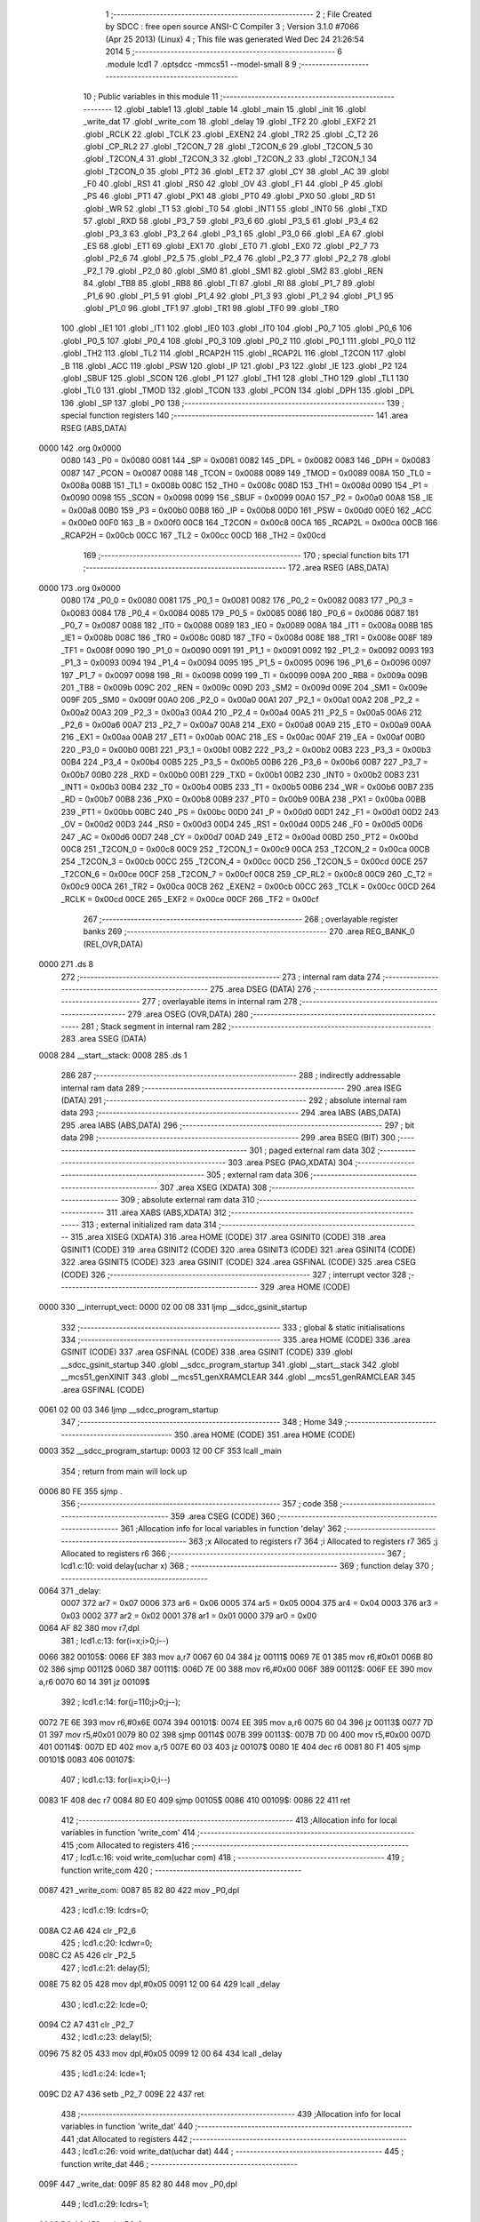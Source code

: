                               1 ;--------------------------------------------------------
                              2 ; File Created by SDCC : free open source ANSI-C Compiler
                              3 ; Version 3.1.0 #7066 (Apr 25 2013) (Linux)
                              4 ; This file was generated Wed Dec 24 21:26:54 2014
                              5 ;--------------------------------------------------------
                              6 	.module lcd1
                              7 	.optsdcc -mmcs51 --model-small
                              8 	
                              9 ;--------------------------------------------------------
                             10 ; Public variables in this module
                             11 ;--------------------------------------------------------
                             12 	.globl _table1
                             13 	.globl _table
                             14 	.globl _main
                             15 	.globl _init
                             16 	.globl _write_dat
                             17 	.globl _write_com
                             18 	.globl _delay
                             19 	.globl _TF2
                             20 	.globl _EXF2
                             21 	.globl _RCLK
                             22 	.globl _TCLK
                             23 	.globl _EXEN2
                             24 	.globl _TR2
                             25 	.globl _C_T2
                             26 	.globl _CP_RL2
                             27 	.globl _T2CON_7
                             28 	.globl _T2CON_6
                             29 	.globl _T2CON_5
                             30 	.globl _T2CON_4
                             31 	.globl _T2CON_3
                             32 	.globl _T2CON_2
                             33 	.globl _T2CON_1
                             34 	.globl _T2CON_0
                             35 	.globl _PT2
                             36 	.globl _ET2
                             37 	.globl _CY
                             38 	.globl _AC
                             39 	.globl _F0
                             40 	.globl _RS1
                             41 	.globl _RS0
                             42 	.globl _OV
                             43 	.globl _F1
                             44 	.globl _P
                             45 	.globl _PS
                             46 	.globl _PT1
                             47 	.globl _PX1
                             48 	.globl _PT0
                             49 	.globl _PX0
                             50 	.globl _RD
                             51 	.globl _WR
                             52 	.globl _T1
                             53 	.globl _T0
                             54 	.globl _INT1
                             55 	.globl _INT0
                             56 	.globl _TXD
                             57 	.globl _RXD
                             58 	.globl _P3_7
                             59 	.globl _P3_6
                             60 	.globl _P3_5
                             61 	.globl _P3_4
                             62 	.globl _P3_3
                             63 	.globl _P3_2
                             64 	.globl _P3_1
                             65 	.globl _P3_0
                             66 	.globl _EA
                             67 	.globl _ES
                             68 	.globl _ET1
                             69 	.globl _EX1
                             70 	.globl _ET0
                             71 	.globl _EX0
                             72 	.globl _P2_7
                             73 	.globl _P2_6
                             74 	.globl _P2_5
                             75 	.globl _P2_4
                             76 	.globl _P2_3
                             77 	.globl _P2_2
                             78 	.globl _P2_1
                             79 	.globl _P2_0
                             80 	.globl _SM0
                             81 	.globl _SM1
                             82 	.globl _SM2
                             83 	.globl _REN
                             84 	.globl _TB8
                             85 	.globl _RB8
                             86 	.globl _TI
                             87 	.globl _RI
                             88 	.globl _P1_7
                             89 	.globl _P1_6
                             90 	.globl _P1_5
                             91 	.globl _P1_4
                             92 	.globl _P1_3
                             93 	.globl _P1_2
                             94 	.globl _P1_1
                             95 	.globl _P1_0
                             96 	.globl _TF1
                             97 	.globl _TR1
                             98 	.globl _TF0
                             99 	.globl _TR0
                            100 	.globl _IE1
                            101 	.globl _IT1
                            102 	.globl _IE0
                            103 	.globl _IT0
                            104 	.globl _P0_7
                            105 	.globl _P0_6
                            106 	.globl _P0_5
                            107 	.globl _P0_4
                            108 	.globl _P0_3
                            109 	.globl _P0_2
                            110 	.globl _P0_1
                            111 	.globl _P0_0
                            112 	.globl _TH2
                            113 	.globl _TL2
                            114 	.globl _RCAP2H
                            115 	.globl _RCAP2L
                            116 	.globl _T2CON
                            117 	.globl _B
                            118 	.globl _ACC
                            119 	.globl _PSW
                            120 	.globl _IP
                            121 	.globl _P3
                            122 	.globl _IE
                            123 	.globl _P2
                            124 	.globl _SBUF
                            125 	.globl _SCON
                            126 	.globl _P1
                            127 	.globl _TH1
                            128 	.globl _TH0
                            129 	.globl _TL1
                            130 	.globl _TL0
                            131 	.globl _TMOD
                            132 	.globl _TCON
                            133 	.globl _PCON
                            134 	.globl _DPH
                            135 	.globl _DPL
                            136 	.globl _SP
                            137 	.globl _P0
                            138 ;--------------------------------------------------------
                            139 ; special function registers
                            140 ;--------------------------------------------------------
                            141 	.area RSEG    (ABS,DATA)
   0000                     142 	.org 0x0000
                    0080    143 _P0	=	0x0080
                    0081    144 _SP	=	0x0081
                    0082    145 _DPL	=	0x0082
                    0083    146 _DPH	=	0x0083
                    0087    147 _PCON	=	0x0087
                    0088    148 _TCON	=	0x0088
                    0089    149 _TMOD	=	0x0089
                    008A    150 _TL0	=	0x008a
                    008B    151 _TL1	=	0x008b
                    008C    152 _TH0	=	0x008c
                    008D    153 _TH1	=	0x008d
                    0090    154 _P1	=	0x0090
                    0098    155 _SCON	=	0x0098
                    0099    156 _SBUF	=	0x0099
                    00A0    157 _P2	=	0x00a0
                    00A8    158 _IE	=	0x00a8
                    00B0    159 _P3	=	0x00b0
                    00B8    160 _IP	=	0x00b8
                    00D0    161 _PSW	=	0x00d0
                    00E0    162 _ACC	=	0x00e0
                    00F0    163 _B	=	0x00f0
                    00C8    164 _T2CON	=	0x00c8
                    00CA    165 _RCAP2L	=	0x00ca
                    00CB    166 _RCAP2H	=	0x00cb
                    00CC    167 _TL2	=	0x00cc
                    00CD    168 _TH2	=	0x00cd
                            169 ;--------------------------------------------------------
                            170 ; special function bits
                            171 ;--------------------------------------------------------
                            172 	.area RSEG    (ABS,DATA)
   0000                     173 	.org 0x0000
                    0080    174 _P0_0	=	0x0080
                    0081    175 _P0_1	=	0x0081
                    0082    176 _P0_2	=	0x0082
                    0083    177 _P0_3	=	0x0083
                    0084    178 _P0_4	=	0x0084
                    0085    179 _P0_5	=	0x0085
                    0086    180 _P0_6	=	0x0086
                    0087    181 _P0_7	=	0x0087
                    0088    182 _IT0	=	0x0088
                    0089    183 _IE0	=	0x0089
                    008A    184 _IT1	=	0x008a
                    008B    185 _IE1	=	0x008b
                    008C    186 _TR0	=	0x008c
                    008D    187 _TF0	=	0x008d
                    008E    188 _TR1	=	0x008e
                    008F    189 _TF1	=	0x008f
                    0090    190 _P1_0	=	0x0090
                    0091    191 _P1_1	=	0x0091
                    0092    192 _P1_2	=	0x0092
                    0093    193 _P1_3	=	0x0093
                    0094    194 _P1_4	=	0x0094
                    0095    195 _P1_5	=	0x0095
                    0096    196 _P1_6	=	0x0096
                    0097    197 _P1_7	=	0x0097
                    0098    198 _RI	=	0x0098
                    0099    199 _TI	=	0x0099
                    009A    200 _RB8	=	0x009a
                    009B    201 _TB8	=	0x009b
                    009C    202 _REN	=	0x009c
                    009D    203 _SM2	=	0x009d
                    009E    204 _SM1	=	0x009e
                    009F    205 _SM0	=	0x009f
                    00A0    206 _P2_0	=	0x00a0
                    00A1    207 _P2_1	=	0x00a1
                    00A2    208 _P2_2	=	0x00a2
                    00A3    209 _P2_3	=	0x00a3
                    00A4    210 _P2_4	=	0x00a4
                    00A5    211 _P2_5	=	0x00a5
                    00A6    212 _P2_6	=	0x00a6
                    00A7    213 _P2_7	=	0x00a7
                    00A8    214 _EX0	=	0x00a8
                    00A9    215 _ET0	=	0x00a9
                    00AA    216 _EX1	=	0x00aa
                    00AB    217 _ET1	=	0x00ab
                    00AC    218 _ES	=	0x00ac
                    00AF    219 _EA	=	0x00af
                    00B0    220 _P3_0	=	0x00b0
                    00B1    221 _P3_1	=	0x00b1
                    00B2    222 _P3_2	=	0x00b2
                    00B3    223 _P3_3	=	0x00b3
                    00B4    224 _P3_4	=	0x00b4
                    00B5    225 _P3_5	=	0x00b5
                    00B6    226 _P3_6	=	0x00b6
                    00B7    227 _P3_7	=	0x00b7
                    00B0    228 _RXD	=	0x00b0
                    00B1    229 _TXD	=	0x00b1
                    00B2    230 _INT0	=	0x00b2
                    00B3    231 _INT1	=	0x00b3
                    00B4    232 _T0	=	0x00b4
                    00B5    233 _T1	=	0x00b5
                    00B6    234 _WR	=	0x00b6
                    00B7    235 _RD	=	0x00b7
                    00B8    236 _PX0	=	0x00b8
                    00B9    237 _PT0	=	0x00b9
                    00BA    238 _PX1	=	0x00ba
                    00BB    239 _PT1	=	0x00bb
                    00BC    240 _PS	=	0x00bc
                    00D0    241 _P	=	0x00d0
                    00D1    242 _F1	=	0x00d1
                    00D2    243 _OV	=	0x00d2
                    00D3    244 _RS0	=	0x00d3
                    00D4    245 _RS1	=	0x00d4
                    00D5    246 _F0	=	0x00d5
                    00D6    247 _AC	=	0x00d6
                    00D7    248 _CY	=	0x00d7
                    00AD    249 _ET2	=	0x00ad
                    00BD    250 _PT2	=	0x00bd
                    00C8    251 _T2CON_0	=	0x00c8
                    00C9    252 _T2CON_1	=	0x00c9
                    00CA    253 _T2CON_2	=	0x00ca
                    00CB    254 _T2CON_3	=	0x00cb
                    00CC    255 _T2CON_4	=	0x00cc
                    00CD    256 _T2CON_5	=	0x00cd
                    00CE    257 _T2CON_6	=	0x00ce
                    00CF    258 _T2CON_7	=	0x00cf
                    00C8    259 _CP_RL2	=	0x00c8
                    00C9    260 _C_T2	=	0x00c9
                    00CA    261 _TR2	=	0x00ca
                    00CB    262 _EXEN2	=	0x00cb
                    00CC    263 _TCLK	=	0x00cc
                    00CD    264 _RCLK	=	0x00cd
                    00CE    265 _EXF2	=	0x00ce
                    00CF    266 _TF2	=	0x00cf
                            267 ;--------------------------------------------------------
                            268 ; overlayable register banks
                            269 ;--------------------------------------------------------
                            270 	.area REG_BANK_0	(REL,OVR,DATA)
   0000                     271 	.ds 8
                            272 ;--------------------------------------------------------
                            273 ; internal ram data
                            274 ;--------------------------------------------------------
                            275 	.area DSEG    (DATA)
                            276 ;--------------------------------------------------------
                            277 ; overlayable items in internal ram 
                            278 ;--------------------------------------------------------
                            279 	.area	OSEG    (OVR,DATA)
                            280 ;--------------------------------------------------------
                            281 ; Stack segment in internal ram 
                            282 ;--------------------------------------------------------
                            283 	.area	SSEG	(DATA)
   0008                     284 __start__stack:
   0008                     285 	.ds	1
                            286 
                            287 ;--------------------------------------------------------
                            288 ; indirectly addressable internal ram data
                            289 ;--------------------------------------------------------
                            290 	.area ISEG    (DATA)
                            291 ;--------------------------------------------------------
                            292 ; absolute internal ram data
                            293 ;--------------------------------------------------------
                            294 	.area IABS    (ABS,DATA)
                            295 	.area IABS    (ABS,DATA)
                            296 ;--------------------------------------------------------
                            297 ; bit data
                            298 ;--------------------------------------------------------
                            299 	.area BSEG    (BIT)
                            300 ;--------------------------------------------------------
                            301 ; paged external ram data
                            302 ;--------------------------------------------------------
                            303 	.area PSEG    (PAG,XDATA)
                            304 ;--------------------------------------------------------
                            305 ; external ram data
                            306 ;--------------------------------------------------------
                            307 	.area XSEG    (XDATA)
                            308 ;--------------------------------------------------------
                            309 ; absolute external ram data
                            310 ;--------------------------------------------------------
                            311 	.area XABS    (ABS,XDATA)
                            312 ;--------------------------------------------------------
                            313 ; external initialized ram data
                            314 ;--------------------------------------------------------
                            315 	.area XISEG   (XDATA)
                            316 	.area HOME    (CODE)
                            317 	.area GSINIT0 (CODE)
                            318 	.area GSINIT1 (CODE)
                            319 	.area GSINIT2 (CODE)
                            320 	.area GSINIT3 (CODE)
                            321 	.area GSINIT4 (CODE)
                            322 	.area GSINIT5 (CODE)
                            323 	.area GSINIT  (CODE)
                            324 	.area GSFINAL (CODE)
                            325 	.area CSEG    (CODE)
                            326 ;--------------------------------------------------------
                            327 ; interrupt vector 
                            328 ;--------------------------------------------------------
                            329 	.area HOME    (CODE)
   0000                     330 __interrupt_vect:
   0000 02 00 08            331 	ljmp	__sdcc_gsinit_startup
                            332 ;--------------------------------------------------------
                            333 ; global & static initialisations
                            334 ;--------------------------------------------------------
                            335 	.area HOME    (CODE)
                            336 	.area GSINIT  (CODE)
                            337 	.area GSFINAL (CODE)
                            338 	.area GSINIT  (CODE)
                            339 	.globl __sdcc_gsinit_startup
                            340 	.globl __sdcc_program_startup
                            341 	.globl __start__stack
                            342 	.globl __mcs51_genXINIT
                            343 	.globl __mcs51_genXRAMCLEAR
                            344 	.globl __mcs51_genRAMCLEAR
                            345 	.area GSFINAL (CODE)
   0061 02 00 03            346 	ljmp	__sdcc_program_startup
                            347 ;--------------------------------------------------------
                            348 ; Home
                            349 ;--------------------------------------------------------
                            350 	.area HOME    (CODE)
                            351 	.area HOME    (CODE)
   0003                     352 __sdcc_program_startup:
   0003 12 00 CF            353 	lcall	_main
                            354 ;	return from main will lock up
   0006 80 FE               355 	sjmp .
                            356 ;--------------------------------------------------------
                            357 ; code
                            358 ;--------------------------------------------------------
                            359 	.area CSEG    (CODE)
                            360 ;------------------------------------------------------------
                            361 ;Allocation info for local variables in function 'delay'
                            362 ;------------------------------------------------------------
                            363 ;x                         Allocated to registers r7 
                            364 ;i                         Allocated to registers r7 
                            365 ;j                         Allocated to registers r6 
                            366 ;------------------------------------------------------------
                            367 ;	lcd1.c:10: void delay(uchar x)
                            368 ;	-----------------------------------------
                            369 ;	 function delay
                            370 ;	-----------------------------------------
   0064                     371 _delay:
                    0007    372 	ar7 = 0x07
                    0006    373 	ar6 = 0x06
                    0005    374 	ar5 = 0x05
                    0004    375 	ar4 = 0x04
                    0003    376 	ar3 = 0x03
                    0002    377 	ar2 = 0x02
                    0001    378 	ar1 = 0x01
                    0000    379 	ar0 = 0x00
   0064 AF 82               380 	mov	r7,dpl
                            381 ;	lcd1.c:13: for(i=x;i>0;i--)
   0066                     382 00105$:
   0066 EF                  383 	mov	a,r7
   0067 60 04               384 	jz	00111$
   0069 7E 01               385 	mov	r6,#0x01
   006B 80 02               386 	sjmp	00112$
   006D                     387 00111$:
   006D 7E 00               388 	mov	r6,#0x00
   006F                     389 00112$:
   006F EE                  390 	mov	a,r6
   0070 60 14               391 	jz	00109$
                            392 ;	lcd1.c:14: for(j=110;j>0;j--);
   0072 7E 6E               393 	mov	r6,#0x6E
   0074                     394 00101$:
   0074 EE                  395 	mov	a,r6
   0075 60 04               396 	jz	00113$
   0077 7D 01               397 	mov	r5,#0x01
   0079 80 02               398 	sjmp	00114$
   007B                     399 00113$:
   007B 7D 00               400 	mov	r5,#0x00
   007D                     401 00114$:
   007D ED                  402 	mov	a,r5
   007E 60 03               403 	jz	00107$
   0080 1E                  404 	dec	r6
   0081 80 F1               405 	sjmp	00101$
   0083                     406 00107$:
                            407 ;	lcd1.c:13: for(i=x;i>0;i--)
   0083 1F                  408 	dec	r7
   0084 80 E0               409 	sjmp	00105$
   0086                     410 00109$:
   0086 22                  411 	ret
                            412 ;------------------------------------------------------------
                            413 ;Allocation info for local variables in function 'write_com'
                            414 ;------------------------------------------------------------
                            415 ;com                       Allocated to registers 
                            416 ;------------------------------------------------------------
                            417 ;	lcd1.c:16: void write_com(uchar com)
                            418 ;	-----------------------------------------
                            419 ;	 function write_com
                            420 ;	-----------------------------------------
   0087                     421 _write_com:
   0087 85 82 80            422 	mov	_P0,dpl
                            423 ;	lcd1.c:19: lcdrs=0;
   008A C2 A6               424 	clr	_P2_6
                            425 ;	lcd1.c:20: lcdwr=0;
   008C C2 A5               426 	clr	_P2_5
                            427 ;	lcd1.c:21: delay(5);
   008E 75 82 05            428 	mov	dpl,#0x05
   0091 12 00 64            429 	lcall	_delay
                            430 ;	lcd1.c:22: lcde=0;
   0094 C2 A7               431 	clr	_P2_7
                            432 ;	lcd1.c:23: delay(5);
   0096 75 82 05            433 	mov	dpl,#0x05
   0099 12 00 64            434 	lcall	_delay
                            435 ;	lcd1.c:24: lcde=1;
   009C D2 A7               436 	setb	_P2_7
   009E 22                  437 	ret
                            438 ;------------------------------------------------------------
                            439 ;Allocation info for local variables in function 'write_dat'
                            440 ;------------------------------------------------------------
                            441 ;dat                       Allocated to registers 
                            442 ;------------------------------------------------------------
                            443 ;	lcd1.c:26: void write_dat(uchar dat)
                            444 ;	-----------------------------------------
                            445 ;	 function write_dat
                            446 ;	-----------------------------------------
   009F                     447 _write_dat:
   009F 85 82 80            448 	mov	_P0,dpl
                            449 ;	lcd1.c:29: lcdrs=1;
   00A2 D2 A6               450 	setb	_P2_6
                            451 ;	lcd1.c:30: lcdwr=0;
   00A4 C2 A5               452 	clr	_P2_5
                            453 ;	lcd1.c:31: delay(5);
   00A6 75 82 05            454 	mov	dpl,#0x05
   00A9 12 00 64            455 	lcall	_delay
                            456 ;	lcd1.c:32: lcde=0;
   00AC C2 A7               457 	clr	_P2_7
                            458 ;	lcd1.c:33: delay(5);
   00AE 75 82 05            459 	mov	dpl,#0x05
   00B1 12 00 64            460 	lcall	_delay
                            461 ;	lcd1.c:34: lcde=1;
   00B4 D2 A7               462 	setb	_P2_7
   00B6 22                  463 	ret
                            464 ;------------------------------------------------------------
                            465 ;Allocation info for local variables in function 'init'
                            466 ;------------------------------------------------------------
                            467 ;	lcd1.c:36: void init()
                            468 ;	-----------------------------------------
                            469 ;	 function init
                            470 ;	-----------------------------------------
   00B7                     471 _init:
                            472 ;	lcd1.c:38: write_com(0x01);
   00B7 75 82 01            473 	mov	dpl,#0x01
   00BA 12 00 87            474 	lcall	_write_com
                            475 ;	lcd1.c:39: write_com(0x3f);
   00BD 75 82 3F            476 	mov	dpl,#0x3F
   00C0 12 00 87            477 	lcall	_write_com
                            478 ;	lcd1.c:40: write_com(0x0d);
   00C3 75 82 0D            479 	mov	dpl,#0x0D
   00C6 12 00 87            480 	lcall	_write_com
                            481 ;	lcd1.c:41: write_com(0x06);
   00C9 75 82 06            482 	mov	dpl,#0x06
   00CC 02 00 87            483 	ljmp	_write_com
                            484 ;------------------------------------------------------------
                            485 ;Allocation info for local variables in function 'main'
                            486 ;------------------------------------------------------------
                            487 ;i                         Allocated to registers r7 
                            488 ;------------------------------------------------------------
                            489 ;	lcd1.c:43: void main()
                            490 ;	-----------------------------------------
                            491 ;	 function main
                            492 ;	-----------------------------------------
   00CF                     493 _main:
                            494 ;	lcd1.c:46: init();
   00CF 12 00 B7            495 	lcall	_init
                            496 ;	lcd1.c:47: write_com(0x80+0x10);
   00D2 75 82 90            497 	mov	dpl,#0x90
   00D5 12 00 87            498 	lcall	_write_com
                            499 ;	lcd1.c:48: for(i=0;i<16;i++)
   00D8 7F 00               500 	mov	r7,#0x00
   00DA                     501 00104$:
   00DA BF 10 00            502 	cjne	r7,#0x10,00126$
   00DD                     503 00126$:
   00DD 50 17               504 	jnc	00107$
                            505 ;	lcd1.c:51: write_dat(table[i]);
   00DF EF                  506 	mov	a,r7
   00E0 90 01 3A            507 	mov	dptr,#_table
   00E3 93                  508 	movc	a,@a+dptr
   00E4 F5 82               509 	mov	dpl,a
   00E6 C0 07               510 	push	ar7
   00E8 12 00 9F            511 	lcall	_write_dat
                            512 ;	lcd1.c:52: delay(50);
   00EB 75 82 32            513 	mov	dpl,#0x32
   00EE 12 00 64            514 	lcall	_delay
   00F1 D0 07               515 	pop	ar7
                            516 ;	lcd1.c:48: for(i=0;i<16;i++)
   00F3 0F                  517 	inc	r7
   00F4 80 E4               518 	sjmp	00104$
   00F6                     519 00107$:
                            520 ;	lcd1.c:54: write_com(0x80+0x40+0x10);
   00F6 75 82 D0            521 	mov	dpl,#0xD0
   00F9 12 00 87            522 	lcall	_write_com
                            523 ;	lcd1.c:55: for(i=0;i<16;i++)
   00FC 7F 00               524 	mov	r7,#0x00
   00FE                     525 00108$:
   00FE BF 10 00            526 	cjne	r7,#0x10,00128$
   0101                     527 00128$:
   0101 50 17               528 	jnc	00111$
                            529 ;	lcd1.c:57: write_dat(table1[i]);
   0103 EF                  530 	mov	a,r7
   0104 90 01 4A            531 	mov	dptr,#_table1
   0107 93                  532 	movc	a,@a+dptr
   0108 F5 82               533 	mov	dpl,a
   010A C0 07               534 	push	ar7
   010C 12 00 9F            535 	lcall	_write_dat
                            536 ;	lcd1.c:58: delay(50);
   010F 75 82 32            537 	mov	dpl,#0x32
   0112 12 00 64            538 	lcall	_delay
   0115 D0 07               539 	pop	ar7
                            540 ;	lcd1.c:55: for(i=0;i<16;i++)
   0117 0F                  541 	inc	r7
   0118 80 E4               542 	sjmp	00108$
   011A                     543 00111$:
                            544 ;	lcd1.c:60: for(i=0;i<16;i++)
   011A 7F 10               545 	mov	r7,#0x10
   011C                     546 00114$:
                            547 ;	lcd1.c:62: write_com(0x18);
   011C 75 82 18            548 	mov	dpl,#0x18
   011F C0 07               549 	push	ar7
   0121 12 00 87            550 	lcall	_write_com
                            551 ;	lcd1.c:63: delay(50);
   0124 75 82 32            552 	mov	dpl,#0x32
   0127 12 00 64            553 	lcall	_delay
   012A D0 07               554 	pop	ar7
   012C 8F 06               555 	mov	ar6,r7
   012E 1E                  556 	dec	r6
   012F 8E 07               557 	mov	ar7,r6
                            558 ;	lcd1.c:60: for(i=0;i<16;i++)
   0131 EF                  559 	mov	a,r7
   0132 70 E8               560 	jnz	00114$
                            561 ;	lcd1.c:65: while(1);
   0134                     562 00102$:
   0134 80 FE               563 	sjmp	00102$
                            564 	.area CSEG    (CODE)
                            565 	.area CONST   (CODE)
   013A                     566 _table:
   013A 20 20 20 20 20 32   567 	.ascii "     21:25     "
        31 3A 32 35 20 20
        20 20 20
   0149 00                  568 	.db 0x00
   014A                     569 _table1:
   014A 20 32 30 31 34 2D   570 	.ascii " 2014-12-24 WED "
        31 32 2D 32 34 20
        57 45 44 20
   015A 00                  571 	.db 0x00
                            572 	.area XINIT   (CODE)
                            573 	.area CABS    (ABS,CODE)
